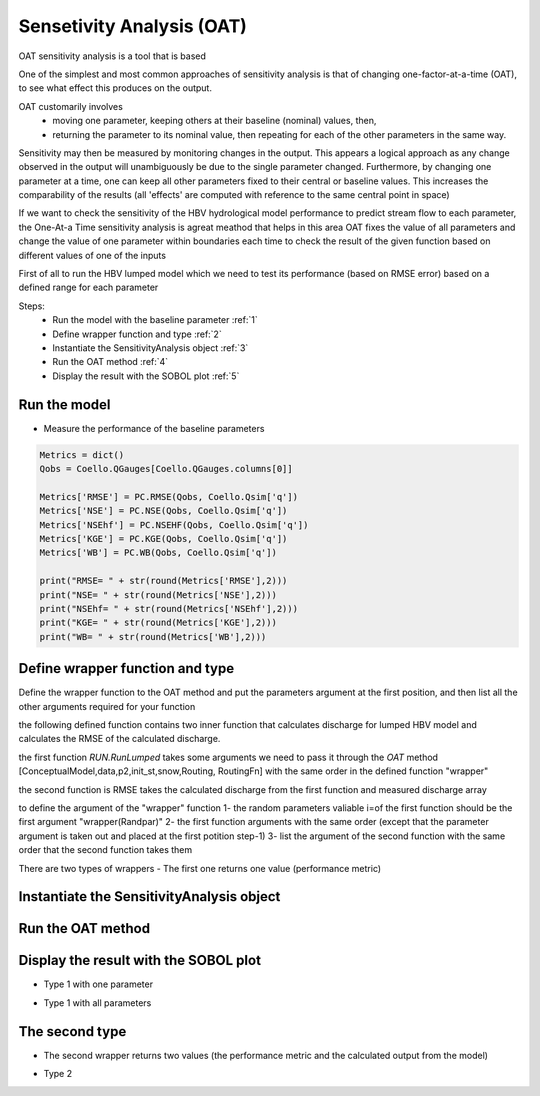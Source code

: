 ******************************
Sensetivity Analysis (OAT)
******************************
OAT sensitivity analysis is a tool that is based

One of the simplest and most common approaches of sensitivity analysis is that of changing one-factor-at-a-time (OAT), to see what effect this produces on the output.

OAT customarily involves
    - moving one parameter, keeping others at their baseline (nominal) values, then,
    - returning the parameter to its nominal value, then repeating for each of the other parameters in the same way.

Sensitivity may then be measured by monitoring changes in the output. This appears a logical approach as any change observed in the output will unambiguously be due to the single parameter changed. Furthermore, by changing one parameter at a time, one can keep all other parameters fixed to their central or baseline values. This increases the comparability of the results (all 'effects' are computed with reference to the same central point in space)


If we want to check the sensitivity of the HBV hydrological model performance to predict stream flow to each parameter, the One-At-a Time sensitivity analysis is agreat meathod that helps in this area
OAT fixes the value of all parameters and change the value of one parameter within boundaries each time to check the result of the given function based on different values of one of the inputs

First of all to run the HBV lumped model which we need to test its
performance (based on RMSE error) based on a defined range for each parameter

Steps:
    * Run the model with the baseline parameter :ref:`1`
    * Define wrapper function and type :ref:`2`
    * Instantiate the SensitivityAnalysis object :ref:`3`
    * Run the OAT method :ref:`4`
    * Display the result with the SOBOL plot :ref:`5`

.. _1:

Run the model
--------------

.. code-block:: py
    :linenos:

    import pandas as pd

    import Hapi.rrm.hbv_bergestrom92 as HBVLumped
    from Hapi.run import Run
    from Hapi.catchment import Catchment
    from Hapi.rrm.routing import Routing
    import Hapi.statistics.performancecriteria as PC
    from Hapi.statistics.sensitivityanalysis import SensitivityAnalysis as SA

    Parameterpath = "/data/Lumped/Coello_Lumped2021-03-08_muskingum.txt"

    Path = "/data/Lumped/"

    ### meteorological data
    start = "2009-01-01"
    end = "2011-12-31"
    name = "Coello"
    Coello = Catchment(name, start, end)
    Coello.ReadLumpedInputs(Path + "meteo_data-MSWEP.csv")

    ### Basic_inputs
    # catchment area
    CatArea = 1530
    # temporal resolution
    # [Snow pack, Soil moisture, Upper zone, Lower Zone, Water content]
    InitialCond = [0,10,10,10,0]

    Coello.ReadLumpedModel(HBVLumped, CatArea, InitialCond)

    ### parameters
     # no snow subroutine
    Snow = 0
    # if routing using Maxbas True, if Muskingum False
    Maxbas = False
    Coello.ReadParameters(Parameterpath, Snow, Maxbas=Maxbas)

    parameters = pd.read_csv(Parameterpath, index_col = 0, header = None)
    parameters.rename(columns={1:'value'}, inplace=True)

    UB = pd.read_csv(Path + "/UB-1-Muskinguk.txt", index_col = 0, header = None)
    parnames = UB.index
    UB = UB[1].tolist()
    LB = pd.read_csv(Path + "/LB-1-Muskinguk.txt", index_col = 0, header = None)
    LB = LB[1].tolist()
    Coello.ReadParametersBounds(UB, LB, Snow)

    # observed flow
    Coello.ReadDischargeGauges(Path + "Qout_c.csv", fmt="%Y-%m-%d")
    ### Routing
    Route=1
    # RoutingFn=Routing.TriangularRouting2
    RoutingFn = Routing.Muskingum

    ### run the model
    Run.RunLumped(Coello, Route, RoutingFn)

- Measure the performance of the baseline parameters

.. code:: py

    Metrics = dict()
    Qobs = Coello.QGauges[Coello.QGauges.columns[0]]

    Metrics['RMSE'] = PC.RMSE(Qobs, Coello.Qsim['q'])
    Metrics['NSE'] = PC.NSE(Qobs, Coello.Qsim['q'])
    Metrics['NSEhf'] = PC.NSEHF(Qobs, Coello.Qsim['q'])
    Metrics['KGE'] = PC.KGE(Qobs, Coello.Qsim['q'])
    Metrics['WB'] = PC.WB(Qobs, Coello.Qsim['q'])

    print("RMSE= " + str(round(Metrics['RMSE'],2)))
    print("NSE= " + str(round(Metrics['NSE'],2)))
    print("NSEhf= " + str(round(Metrics['NSEhf'],2)))
    print("KGE= " + str(round(Metrics['KGE'],2)))
    print("WB= " + str(round(Metrics['WB'],2)))

.. _2:

Define wrapper function and type
----------------------------------------

Define the wrapper function to the OAT method and put the parameters argument
at the first position, and then list all the other arguments required for your function

the following defined function contains two inner function that calculates discharge for lumped HBV model and calculates the RMSE of the calculated discharge.

the first function `RUN.RunLumped` takes some arguments we need to pass it through the `OAT` method
[ConceptualModel,data,p2,init_st,snow,Routing, RoutingFn] with the same order in the defined function "wrapper"

the second function is RMSE takes the calculated discharge from the first function and measured discharge array

to define the argument of the "wrapper" function
1- the random parameters valiable i=of the first function should be the first argument "wrapper(Randpar)"
2- the first function arguments with the same order (except that the parameter argument is taken out and placed at the first potition step-1)
3- list the argument of the second function with the same order that the second function takes them

There are two types of wrappers
- The first one returns one value (performance metric)

.. code-block:: py
    :linenos:

    # For Type 1
    def WrapperType1(Randpar,Route, RoutingFn, Qobs):
        Coello.Parameters = Randpar

        Run.RunLumped(Coello, Route, RoutingFn)
        rmse = PC.RMSE(Qobs, Coello.Qsim['q'])
        return rmse


.. _3:

Instantiate the SensitivityAnalysis object
-------------------------------------------

.. code-block:: py
    :linenos:

    fn = WrapperType2

    Positions = [10]

    Sen = SA(parameters,Coello.LB, Coello.UB, fn, Positions, 5, Type=Type)

.. _4:

Run the OAT method
-------------------

.. code-block:: py
    :linenos:
    Sen.OAT(Route, RoutingFn, Qobs)

.. _5:

Display the result with the SOBOL plot
---------------------------------------

.. code-block:: py
    :linenos:

    From = ''
    To = ''

        fig, ax1 = Sen.Sobol(RealValues=False, Title="Sensitivity Analysis of the RMSE to models parameters",
                  xlabel = "Maxbas Values", ylabel="RMSE", From=From, To=To,xlabel2='Time',
                  ylabel2='Discharge m3/s', spaces=[None,None,None,None,None,None])


- Type 1 with one parameter

.. image:: /img/sensitivityAnalysis1.png
    :width: 400pt

- Type 1 with all parameters
.. image:: /img/sensitivityAnalysis3.png
    :width: 400pt
    :align: center

The second type
----------------

- The second wrapper returns two values (the performance metric and the calculated output from the model)

.. code-block:: py
    :linenos:

    # For Type 2
    def WrapperType2(Randpar,Route, RoutingFn, Qobs):
        Coello.Parameters = Randpar

        Run.RunLumped(Coello, Route, RoutingFn)
        rmse = PC.RMSE(Qobs, Coello.Qsim['q'])
        return rmse, Coello.Qsim['q']


        fig, (ax1,ax2) = Sen.Sobol(RealValues=False, Title="Sensitivity Analysis of the RMSE to models parameters",
              xlabel = "Maxbas Values", ylabel="RMSE", From=From, To=To,xlabel2='Time',
              ylabel2='Discharge m3/s', spaces=[None,None,None,None,None,None])
        From = 0
        To = len(Qobs.values)
        ax2.plot(Qobs.values[From:To], label='Observed', color='red')

- Type 2

.. image:: /img/sensitivityAnalysis2.png
    :width: 400pt
